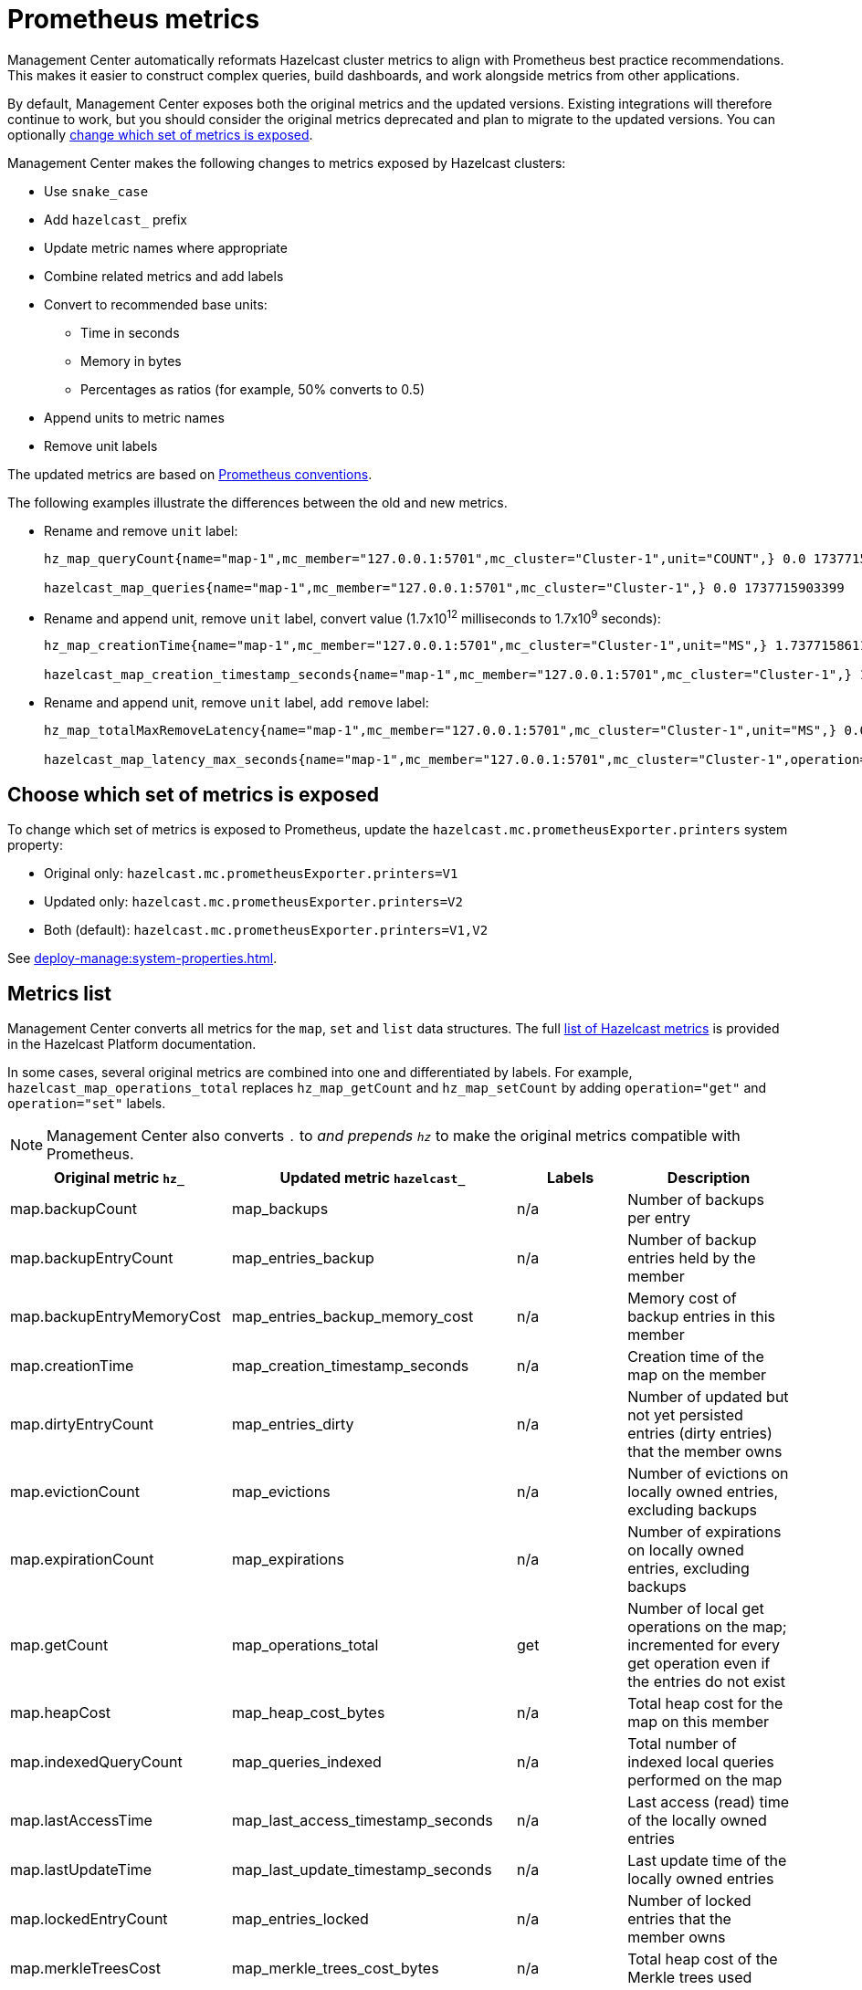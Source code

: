 = Prometheus metrics
:description: Management Center automatically reformats Hazelcast cluster metrics to align with Prometheus best practice recommendations. This makes it easier to construct complex queries, build dashboards, and work alongside metrics from other applications.
:page-enterprise: true

{description}

By default, Management Center exposes both the original metrics and the updated versions. Existing integrations will therefore continue to work, but you should consider the original metrics deprecated and plan to migrate to the updated versions. You can optionally xref:config[change which set of metrics is exposed].

Management Center makes the following changes to metrics exposed by Hazelcast clusters:

* Use `snake_case`
* Add `hazelcast_` prefix
* Update metric names where appropriate
* Combine related metrics and add labels
* Convert to recommended base units:
** Time in seconds
** Memory in bytes
** Percentages as ratios (for example, 50% converts to 0.5)
* Append units to metric names
* Remove unit labels

The updated metrics are based on link:https://prometheus.io/docs/practices/naming/[Prometheus conventions].

The following examples illustrate the differences between the old and new metrics.

* Rename and remove `unit` label:
+
```
hz_map_queryCount{name="map-1",mc_member="127.0.0.1:5701",mc_cluster="Cluster-1",unit="COUNT",} 0.0 1737715903399

hazelcast_map_queries{name="map-1",mc_member="127.0.0.1:5701",mc_cluster="Cluster-1",} 0.0 1737715903399
```

* Rename and append unit, remove `unit` label, convert value (1.7x10^12^ milliseconds to 1.7x10^9^ seconds):
+
```
hz_map_creationTime{name="map-1",mc_member="127.0.0.1:5701",mc_cluster="Cluster-1",unit="MS",} 1.737715861118E12 1737715903399

hazelcast_map_creation_timestamp_seconds{name="map-1",mc_member="127.0.0.1:5701",mc_cluster="Cluster-1",} 1.737715861118E9 1737715903399
```

* Rename and append unit, remove `unit` label, add `remove` label:
+
```
hz_map_totalMaxRemoveLatency{name="map-1",mc_member="127.0.0.1:5701",mc_cluster="Cluster-1",unit="MS",} 0.0 1737715903399

hazelcast_map_latency_max_seconds{name="map-1",mc_member="127.0.0.1:5701",mc_cluster="Cluster-1",operation="remove",} 0.0 1737715903399
```

[[config]]
== Choose which set of metrics is exposed

To change which set of metrics is exposed to Prometheus, update the `hazelcast.mc.prometheusExporter.printers` system property:

* Original only: `hazelcast.mc.prometheusExporter.printers=V1`
* Updated only: `hazelcast.mc.prometheusExporter.printers=V2`
* Both (default): `hazelcast.mc.prometheusExporter.printers=V1,V2`

See xref:deploy-manage:system-properties.adoc[].

== Metrics list

Management Center converts all metrics for the `map`, `set` and `list` data structures. The full link:https://docs.hazelcast.com/hazelcast/latest/list-of-metrics[list of Hazelcast metrics] is provided in the Hazelcast Platform documentation.

In some cases, several original metrics are combined into one and differentiated by labels. For example, `hazelcast_map_operations_total` replaces `hz_map_getCount` and `hz_map_setCount` by adding `operation="get"` and `operation="set"` labels.

NOTE: Management Center also converts `.` to `_` and prepends `hz_` to make the original metrics compatible with Prometheus.

|===
|Original metric `hz_` |Updated metric `hazelcast_` |Labels |Description 

|map.backupCount
|map_backups
|n/a
|Number of backups per entry

|map.backupEntryCount
|map_entries_backup
|n/a
|Number of backup entries held by the member

|map.backupEntryMemoryCost
|map_entries_backup_memory_cost
|n/a
|Memory cost of backup entries in this member

|map.creationTime
|map_creation_timestamp_seconds
|n/a
|Creation time of the map on the member

|map.dirtyEntryCount
|map_entries_dirty
|n/a
|Number of updated but not yet persisted entries (dirty entries) that the member owns

|map.evictionCount
|map_evictions
|n/a
|Number of evictions on locally owned entries, excluding backups

|map.expirationCount
|map_expirations
|n/a
|Number of expirations on locally owned entries, excluding backups

|map.getCount
|map_operations_total
|get
|Number of local get operations on the map; incremented for every get operation even if the entries do not exist

|map.heapCost
|map_heap_cost_bytes
|n/a
|Total heap cost for the map on this member

|map.indexedQueryCount
|map_queries_indexed
|n/a
|Total number of indexed local queries performed on the map

|map.lastAccessTime
|map_last_access_timestamp_seconds
|n/a
|Last access (read) time of the locally owned entries

|map.lastUpdateTime
|map_last_update_timestamp_seconds
|n/a
|Last update time of the locally owned entries

|map.lockedEntryCount
|map_entries_locked
|n/a
|Number of locked entries that the member owns

|map.merkleTreesCost
|map_merkle_trees_cost_bytes
|n/a
|Total heap cost of the Merkle trees used

|map.numberOfEvents
|map_events
|n/a
|Number of local events received on the map

|map.numberOfOtherOperations
|map_operations_total
|other
|Total number of other operations performed on this member

|map.ownedEntryCount
|map_entries_owned
|n/a
|Number of map entries owned by the member

|map.ownedEntryMemoryCost
|map_entries_owned_memory_cost
|n/a
|Memory cost of owned map entries on this member

|map.putCount
|map_operations_total
|put
|Number of local put operations on the map

|map.queryCount
|map_queries
|n/a
|Number of queries executed on the map (it may be imprecise for queries involving partition predicates (PartitionPredicate) on the off-heap storage)

|map.removeCount
|map_operations_total
|remove
|Number of local remove operations on the map

|map.setCount
|map_operations_total
|set
|Number of local set operations on the map

|map.hits
|map_hits
|n/a
|Number of reads of the locally owned entries; incremented for every read by any type of operation (get, set, put), so the entries should exist

|map.totalGetLatency
|map_latency_total_seconds
|get
|Total latency of local get operations on the map

|map.totalMaxGetLatency
|map_latency_max_seconds
|get
|Maximum latency of local get operations on the map

|map.totalPutLatency
|map_latency_total_seconds
|put
|Total latency of local put operations on the map

|map.totalMaxPutLatency
|map_latency_max_seconds
|put
|Maximum latency of local put operations on the map

|map.totalRemoveLatency
|map_latency_total_seconds
|remove
|Total latency of local remove operations on the map

|map.totalMaxRemoveLatency
|map_latency_max_seconds
|remove
|Maximum latency of local remove operations on the map

|map.totalSetLatency
|map_latency_total_seconds
|set
|Total latency of local set operations on the map

|map.totalMaxSetLatency
|map_latency_max_seconds
|set
|Maximum latency of local set operations on the map

|map.index.creationTime
|map_index_creation_timestamp_seconds
|n/a
|Creation time of the index on this member

|map.index.hitCount
|map_index_hits
|n/a
|Total number of index hits (the value of this metric may be greater than the `map.index.queryCount` because a single query may hit the same index more than once)

|map.index.insertCount
|map_index_inserts
|n/a
|Number of insert operations performed on the index

|map.index.memoryCost
|map_index_memory_cost
|n/a
|Local memory cost of the index (for on-heap indexes in OBJECT or BINARY formats the returned value is a best-effort approximation and doesn't indicate a precise on-heap memory usage of the index)

|map.index.queryCount
|map_index_queries
|n/a
|Total number of queries served by the index

|map.index.removeCount
|map_index_removes
|n/a
|Number of remove operations performed on the index

|map.index.totalInsertLatency
|map_index_latency_total
|insert
|Total latency of insert operations performed on the index

|map.index.totalRemoveLatency
|map_index_latency_total_seconds
|remove
|Total latency of remove operations performed on the index

|map.index.totalUpdateLatency
|map_index_latency_total_seconds
|update
|Total latency of update operations performed on the index

|map.index.updateCount
|map_index_updates
|n/a
|Number of update operations performed on the index

|set.creationTime
|set_creation_timestamp
|n/a
|Creation time of the set on the member

|set.lastAccessTime
|set_last_access_timestamp_seconds
|n/a
|Last access (read) time of the locally owned items

|set.lastUpdateTime
|set_last_update_timestamp_seconds
|n/a
|Last update time of the locally owned items

|list.creationTime
|list_creation_timestamp_seconds
|n/a
|Creation time of this list on the member

|list.lastAccessTime
|list_last_access_timestamp_seconds
|n/a
|Last access (read) time of the locally owned items

|list.lastUpdateTime
|list_last_update_timestamp_seconds
|n/a
|Last update time of the locally owned items

|===


